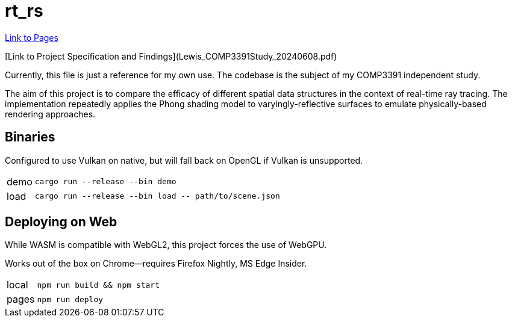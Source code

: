 = rt_rs
:hide-uri-scheme:

https://hankotanks.github.io/rt_rs[Link to Pages]

[Link to Project Specification and Findings](Lewis_COMP3391Study_20240608.pdf)

Currently, this file is just a reference for my own use.
The codebase is the subject of my COMP3391 independent study.

The aim of this project is to compare the efficacy of different spatial data 
structures in the context of real-time ray tracing.
The implementation repeatedly applies the Phong shading model to 
varyingly-reflective surfaces to emulate physically-based 
rendering approaches. 

== Binaries

Configured to use Vulkan on native, 
but will fall back on OpenGL if Vulkan is unsupported.

[horizontal]
demo:: `cargo run --release --bin demo`
load:: `cargo run --release --bin load \-- path/to/scene.json`

== Deploying on Web

While WASM is compatible with WebGL2, 
this project forces the use of WebGPU.

Works out of the box on Chrome--requires Firefox Nightly, MS Edge Insider.

[horizontal]
local:: `npm run build && npm start`
pages:: `npm run deploy`
